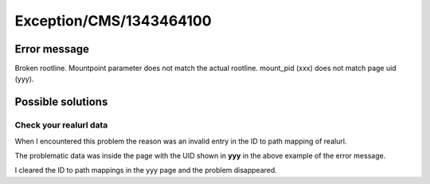 .. _firstHeading:

Exception/CMS/1343464100
========================

Error message
-------------

Broken rootline. Mountpoint parameter does not match the actual
rootline. mount_pid (xxx) does not match page uid (yyy).

Possible solutions
------------------

Check your realurl data
~~~~~~~~~~~~~~~~~~~~~~~

When I encountered this problem the reason was an invalid entry in the
ID to path mapping of realurl.

The problematic data was inside the page with the UID shown in **yyy**
in the above example of the error message.

I cleared the ID to path mappings in the yyy page and the problem
disappeared.
